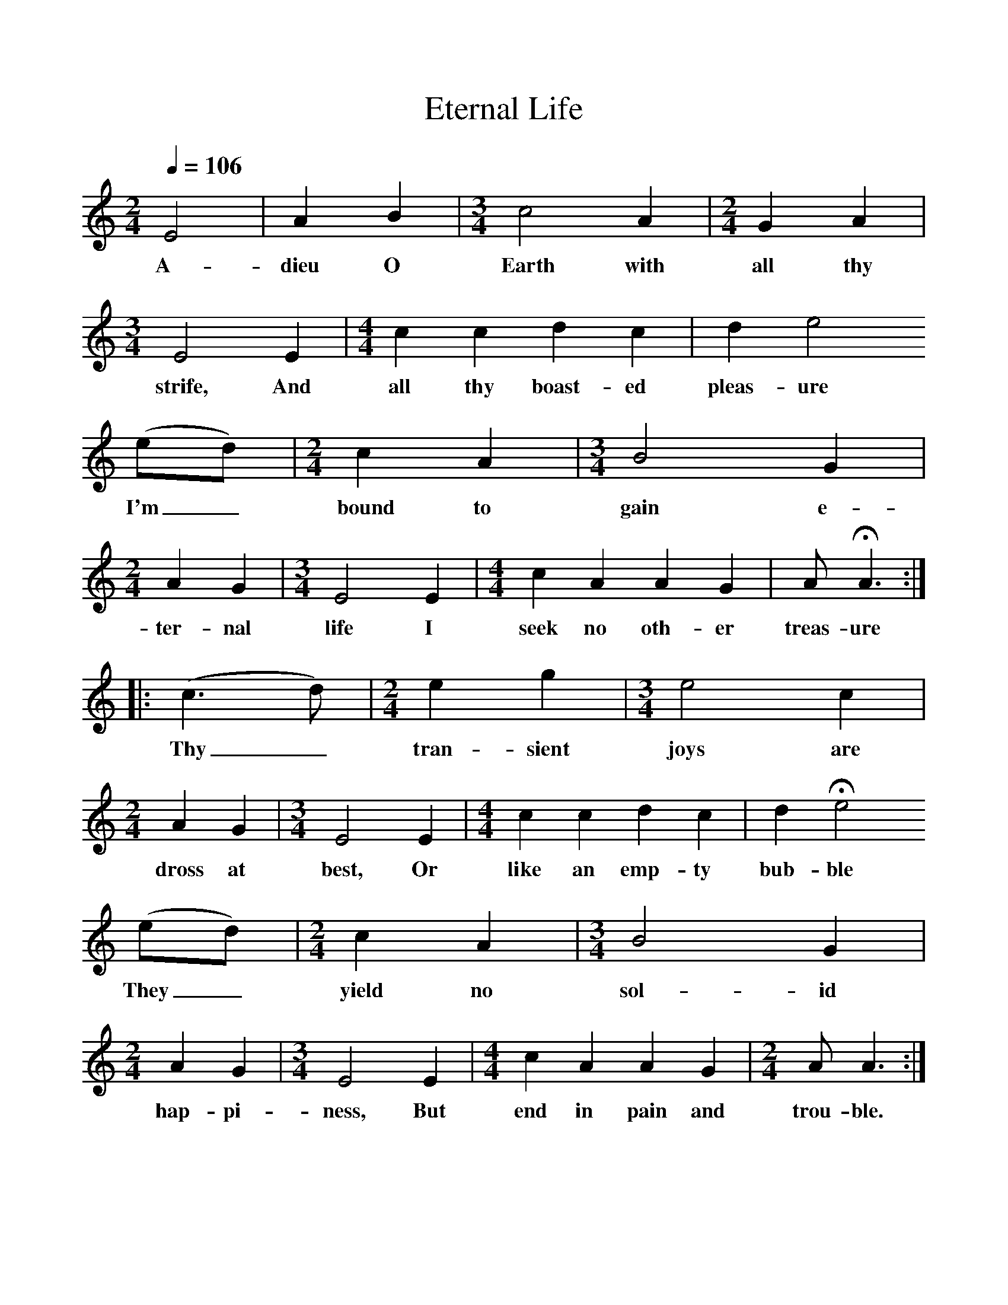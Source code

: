 %%scale 1
X:1     %Music
B:Patterson, D W, 1979, The Shaker Spiritual, Princeton University Press, New Jersey
Z:Daniel W Patterson
F:http://www.folkinfo.org/songs
T:Eternal Life
Q:1/4=106     %Tempo
M:2/4     %Meter
L:1/16     %
K:C
E8 |A4 B4 |[M:3/4][L:1/8]c4 A2 |[M:2/4][L:1/16] G4 A4 |[M:3/4][L:1/8]E4 E2 |[M:4/4][L:1/8] c2 c2 d2 c2 |d2 e4
w:A-dieu O Earth with all thy strife, And all thy boast-ed pleas-ure
 (ed) |[M:2/4][L:1/16] c4 A4 |[M:3/4][L:1/8] B4 G2 |[M:2/4][L:1/16]A4 G4 |[M:3/4][L:1/8] E4 E2 |[M:4/4][L:1/8]c2 A2 A2 G2 |A HA3 :|
w: I'm_ bound to gain e-ter-nal life I seek no oth-er treas-ure
|:(c3d) | [M:2/4][L:1/16]e4 g4 |[M:3/4][L:1/8]e4 c2 |[M:2/4][L:1/16] A4 G4 |[M:3/4][L:1/8]E4 E2 |[M:4/4][L:1/8] c2 c2 d2 c2 |d2 He4
w: Thy_ tran-sient joys are dross at best, Or like an emp-ty bub-ble 
 (ed) |[M:2/4][L:1/16]c4 A4 |[M:3/4][L:1/8]B4 G2 |[M:2/4][L:1/16]A4 G4 |[M:3/4][L:1/8]E4 E2 |[M:4/4][L:1/8]c2 A2 A2 G2 |[M:2/4][L:1/16]A2 A6 :|
w:They_ yield no sol-id hap-pi-ness, But end in pain and trou-ble. 